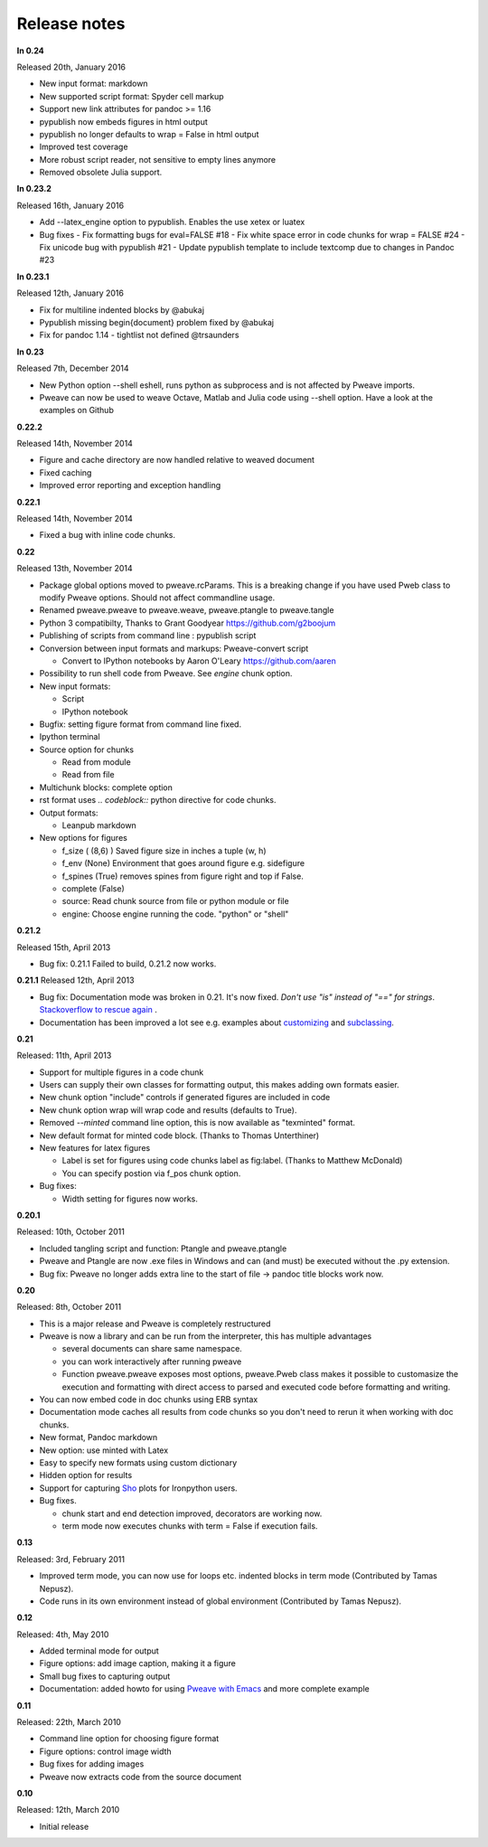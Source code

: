 Release notes
-------------

**In 0.24**

Released 20th, January 2016

* New input format: markdown
* New supported script format: Spyder cell markup
* Support new link attributes for pandoc >= 1.16
* pypublish now embeds figures in html output
* pypublish no longer defaults to wrap = False in html output
* Improved test coverage
* More robust script reader, not sensitive to empty lines anymore
* Removed obsolete Julia support.

**In 0.23.2**

Released 16th, January 2016

* Add --latex_engine option to pypublish. Enables the use xetex or luatex
* Bug fixes
  - Fix formatting bugs for eval=FALSE #18
  - Fix white space error in code chunks for wrap = FALSE #24
  - Fix unicode bug with pypublish #21
  - Update pypublish template to include textcomp due to changes in Pandoc #23

**In 0.23.1**

Released 12th, January 2016

* Fix for multiline indented blocks by @abukaj
* Pypublish missing \begin{document} problem fixed by @abukaj
* Fix for pandoc 1.14 - \tightlist not defined @trsaunders

**In 0.23**

Released 7th, December 2014

* New Python option --shell eshell, runs python as subprocess and is not affected by Pweave imports.
* Pweave can now be used to weave Octave, Matlab and Julia code using --shell option. Have a look at the examples on Github

**0.22.2**

Released 14th, November 2014

* Figure and cache directory are now handled relative to weaved document
* Fixed caching
* Improved error reporting and exception handling

**0.22.1**

Released 14th, November 2014

* Fixed a bug with inline code chunks.


**0.22**

Released 13th, November 2014

* Package global options moved to pweave.rcParams. This is a breaking change if you have used
  Pweb class to modify Pweave options. Should not affect commandline usage.
* Renamed pweave.pweave to pweave.weave, pweave.ptangle to pweave.tangle
* Python 3 compatibilty, Thanks to Grant Goodyear https://github.com/g2boojum
* Publishing of scripts from command line : pypublish script
* Conversion between input formats and markups: Pweave-convert script

  - Convert to IPython notebooks by Aaron O'Leary https://github.com/aaren

* Possibility to run shell code from Pweave. See `engine` chunk option.
* New input formats:

  - Script
  - IPython notebook

* Bugfix: setting figure format from command line fixed.
* Ipython terminal
* Source option for chunks

  - Read from module
  - Read from file

* Multichunk blocks: complete option
* rst format uses `.. codeblock::` python directive for code chunks.
* Output formats:

  - Leanpub markdown

* New options for figures

  - f_size ( (8,6) ) Saved figure size in inches a tuple (w, h)
  - f_env (None) Environment that goes around figure e.g. sidefigure
  - f_spines (True) removes spines from figure right and top if False.
  - complete (False)
  - source: Read chunk source from file or python module or file
  - engine: Choose engine running the code. "python" or "shell"


**0.21.2**

Released 15th, April 2013

- Bug fix: 0.21.1 Failed to build, 0.21.2 now works.


**0.21.1**
Released 12th, April 2013

- Bug fix: Documentation mode was broken in 0.21. It's now
  fixed. *Don't use "is" instead of "==" for strings*. `Stackoverflow
  to rescue again
  <http://stackoverflow.com/questions/2988017/string-comparison-in-python-is-vs>`_ .
- Documentation has been improved a lot see e.g. examples about
  `customizing <customizing.html>`_ and `subclassing <subclassing.html>`_.

**0.21**

Released: 11th, April 2013

- Support for multiple figures in a code chunk
- Users can supply their own classes for formatting output, this makes
  adding own formats easier.
- New chunk option "include" controls if generated figures are
  included in code
- New chunk option wrap will wrap code and results (defaults to True).
- Removed `--minted` command line option, this is now available as
  "texminted" format.
- New default format for minted code block. (Thanks to Thomas Unterthiner)
- New features for latex figures

  * Label is set for figures using code chunks label as fig:label. (Thanks to Matthew McDonald)
  * You can specify postion via f_pos chunk option.

- Bug fixes:

  * Width setting for figures now works.



**0.20.1**

Released: 10th, October 2011

- Included tangling script and function: Ptangle and pweave.ptangle
- Pweave and Ptangle are now .exe files in Windows and can (and must)
  be executed without the .py extension.
- Bug fix: Pweave no longer adds extra line to the start of file ->
  pandoc title blocks work now.

**0.20**

Released: 8th, October 2011

- This is a major release and Pweave is completely restructured
- Pweave is now a library and can be run from the interpreter, this
  has multiple advantages

  * several documents can share same namespace.
  * you can work interactively after running pweave
  * Function pweave.pweave exposes most options, pweave.Pweb class
    makes it possible to customasize the execution and formatting with
    direct access to parsed and executed code before formatting and
    writing.

- You can now embed code in doc chunks using ERB syntax
- Documentation mode caches all results from code chunks so you don't
  need to rerun it when working with doc chunks.
- New format, Pandoc markdown
- New option: use minted with Latex
- Easy to specify new formats using custom dictionary
- Hidden option for results
- Support for capturing `Sho <http://research.microsoft.com/en-us/projects/sho/default.aspx>`_ plots for Ironpython users.
- Bug fixes.

  * chunk start and end detection improved, decorators are working now.
  * term mode now executes chunks with term = False if execution fails.

**0.13**

Released: 3rd, February 2011

- Improved term mode, you can now use for loops etc. indented blocks
  in term mode (Contributed by Tamas Nepusz).
- Code runs in its own environment instead of global environment
  (Contributed by Tamas Nepusz).


**0.12**

Released: 4th, May 2010

-  Added terminal mode for output
-  Figure options: add image caption, making it a figure
-  Small bug fixes to capturing output
-  Documentation: added howto for using `Pweave with
   Emacs <emacs.html>`_ and more complete example

**0.11**

Released: 22th, March 2010

-  Command line option for choosing figure format
-  Figure options: control image width
-  Bug fixes for adding images
-  Pweave now extracts code from the source document


**0.10**

Released: 12th, March 2010

-  Initial release
